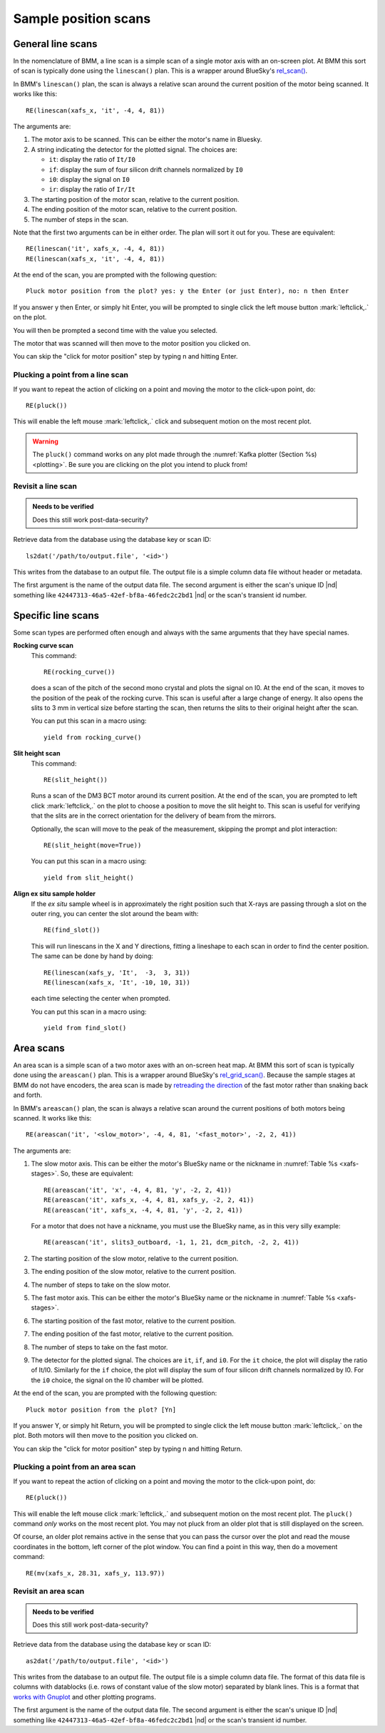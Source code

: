 ..
   This document was developed primarily by a NIST employee. Pursuant
   to title 17 United States Code Section 105, works of NIST employees
   are not subject to copyright protection in the United States. Thus
   this repository may not be licensed under the same terms as Bluesky
   itself.

   See the LICENSE file for details.

.. role:: key
    :class: key


.. _linescan:

Sample position scans
=====================

General line scans
------------------

In the nomenclature of BMM, a line scan is a simple scan of a single
motor axis with an on-screen plot.  At BMM this sort of scan is
typically done using the ``linescan()`` plan.  This is a wrapper
around BlueSky's `rel_scan()
<https://nsls-ii.github.io/bluesky/generated/bluesky.plans.rel_scan.html#bluesky.plans.rel_scan>`_.

In BMM's ``linescan()`` plan, the scan is always a relative scan
around the current position of the motor being scanned.  It works like
this::

    RE(linescan(xafs_x, 'it', -4, 4, 81))

The arguments are:

#. The motor axis to be scanned.  This can be either the motor's
   name in Bluesky.

#. A string indicating the detector for the plotted signal.  The
   choices are:

   * ``it``: display the ratio of ``It/I0``
   * ``if``: display the sum of four silicon drift channels normalized
     by ``I0``
   * ``i0``: display the signal on ``I0``
   * ``ir``: display the ratio of ``Ir/It``

#. The starting position of the motor scan, relative to the current
   position.

#. The ending position of the motor scan, relative to the current
   position.

#. The number of steps in the scan.

Note that the first two arguments can be in either order.  The plan
will sort it out for you.  These are equivalent::

  RE(linescan('it', xafs_x, -4, 4, 81))
  RE(linescan(xafs_x, 'it', -4, 4, 81))


At the end of the scan, you are prompted with the following question::

    Pluck motor position from the plot? yes: y the Enter (or just Enter), no: n then Enter

If you answer :key:`y` then :key:`Enter`, or simply hit
:key:`Enter`, you will be prompted to single click the left mouse
button :mark:`leftclick,.` on the plot.  

You will then be prompted a second time with the value you selected.

The motor that was scanned will then move to the motor position you
clicked on.

You can skip the "click for motor position" step by typing
:key:`n` and hitting :key:`Enter`.


Plucking a point from a line scan
~~~~~~~~~~~~~~~~~~~~~~~~~~~~~~~~~

If you want to repeat the action of clicking on a point and moving the
motor to the click-upon point, do::

  RE(pluck())

This will enable the left mouse :mark:`leftclick,.` click and
subsequent motion on the most recent plot.  

.. warning:: The ``pluck()`` command works on any plot made through
   the :numref:`Kafka plotter (Section %s) <plotting>`.  Be sure you
   are clicking on the plot you intend to pluck from!


Revisit a line scan
~~~~~~~~~~~~~~~~~~~

.. admonition:: Needs to be verified

   Does this still work post-data-security?

Retrieve data from the database using the database key or scan ID::

   ls2dat('/path/to/output.file', '<id>')

This writes from the database to an output file.  The output file is a
simple column data file without header or metadata.


The first argument is the name of the output data file.  The second
argument is either the scan's unique ID |nd| something like
``42447313-46a5-42ef-bf8a-46fedc2c2bd1`` |nd| or the scan's transient
id number.



.. _special-linescans:

Specific line scans
-------------------

Some scan types are performed often enough and always with the same
arguments that they have special names.

**Rocking curve scan**
   This command::

     RE(rocking_curve())

   does a scan of the pitch of the second mono crystal and plots the
   signal on I0.  At the end of the scan, it moves to the position of
   the peak of the rocking curve.  This scan is useful after a large
   change of energy.  It also opens the slits to 3 mm in vertical size
   before starting the scan, then returns the slits to their original
   height after the scan.

   You can put this scan in a macro using::

     yield from rocking_curve()

**Slit height scan**
   This command::

     RE(slit_height())

   Runs a scan of the DM3 BCT motor around its current position.  At
   the end of the scan, you are prompted to left click
   :mark:`leftclick,.` on the plot to choose a position to move the
   slit height to.  This scan is useful for verifying that the slits
   are in the correct orientation for the delivery of beam from the
   mirrors.

   Optionally, the scan will move to the peak of the measurement,
   skipping the prompt and plot interaction::

     RE(slit_height(move=True))

   You can put this scan in a macro using::

     yield from slit_height()

**Align ex situ sample holder** 
   If the *ex situ* sample wheel is in approximately the right
   position such that X-rays are passing through a slot on the outer
   ring, you can center the slot around the beam with::

     RE(find_slot())

   This will run linescans in the X and Y directions, fitting a
   lineshape to each scan in order to find the center position.  The
   same can be done by hand by doing::

     RE(linescan(xafs_y, 'It',  -3,  3, 31))
     RE(linescan(xafs_x, 'It', -10, 10, 31))

   each time selecting the center when prompted.

   You can put this scan in a macro using::

     yield from find_slot()

Area scans
----------


.. todo:: A raster scan type |nd| i.e. ``RE(raster())`` |nd| that does
   an areascan as described here, makes a nice figure using
   `matplotlib's contourf
   <https://matplotlib.org/stable/api/_as_gen/matplotlib.pyplot.contourf.html>`_,
   exports data in formats used by popular plotting programs,
   and writes a dossier was tested in 2022-2.  Current status:
   dossier is written, scan works, documentation needs to be written.


An area scan is a simple scan of a two motor axes with an on-screen
heat map.  At BMM this sort of scan is typically done using the
``areascan()`` plan.  This is a wrapper around BlueSky's
`rel_grid_scan()
<https://nsls-ii.github.io/bluesky/generated/bluesky.plans.rel_grid_scan.html#bluesky.plans.rel_grid_scan>`_.
Because the sample stages at BMM do not have encoders, the area scan
is made by `retreading the direction
<http://nsls-ii.github.io/bluesky/tutorial.html#scan-multiple-motors-in-a-grid>`_
of the fast motor rather than snaking back and forth.

In BMM's ``areascan()`` plan, the scan is always a relative scan
around the current positions of both motors being scanned.  It works
like this::

    RE(areascan('it', '<slow_motor>', -4, 4, 81, '<fast_motor>', -2, 2, 41))

The arguments are:

#. The slow motor axis.  This can be either the motor's
   BlueSky name or the nickname in :numref:`Table %s <xafs-stages>`.  So,
   these are equivalent::

     RE(areascan('it', 'x', -4, 4, 81, 'y', -2, 2, 41))
     RE(areascan('it', xafs_x, -4, 4, 81, xafs_y, -2, 2, 41))
     RE(areascan('it', xafs_x, -4, 4, 81, 'y', -2, 2, 41))

   For a motor that does not have a nickname, you must use the BlueSky
   name, as in this very silly example::

     RE(areascan('it', slits3_outboard, -1, 1, 21, dcm_pitch, -2, 2, 41))

#. The starting position of the slow motor, relative to the current
   position.

#. The ending position of the slow motor, relative to the current
   position.

#. The number of steps to take on the slow motor.

#. The fast motor axis.  This can be either the motor's
   BlueSky name or the nickname in :numref:`Table %s <xafs-stages>`.

#. The starting position of the fast motor, relative to the current
   position.

#. The ending position of the fast motor, relative to the current
   position.

#. The number of steps to take on the fast motor.

#. The detector for the plotted signal.  The choices are ``it``,
   ``if``, and ``i0``.  For the ``it`` choice, the plot will display
   the ratio of It/I0.  Similarly for the ``if`` choice, the plot will
   display the sum of four silicon drift channels normalized by I0.
   For the ``i0`` choice, the signal on the I0 chamber will be plotted.

At the end of the scan, you are prompted with the following question::

    Pluck motor position from the plot? [Yn]

If you answer :key:`Y`, or simply hit :key:`Return`, you will be
prompted to single click the left mouse button :mark:`leftclick,.` on
the plot.  Both motors will then move to the position you clicked on.

You can skip the "click for motor position" step by typing
:key:`n` and hitting :key:`Return`.


Plucking a point from an area scan
~~~~~~~~~~~~~~~~~~~~~~~~~~~~~~~~~~

If you want to repeat the action of clicking on a point and moving the
motor to the click-upon point, do::

  RE(pluck())

This will enable the left mouse click :mark:`leftclick,.` and
subsequent motion on the most recent plot.  The ``pluck()`` command
*only* works on the most recent plot.  You may not pluck from an older
plot that is still displayed on the screen.

Of course, an older plot remains active in the sense that you can pass
the cursor over the plot and read the mouse coordinates in the bottom,
left corner of the plot window.  You can find a point in this way,
then do a movement command::

  RE(mv(xafs_x, 28.31, xafs_y, 113.97))



Revisit an area scan
~~~~~~~~~~~~~~~~~~~~

.. admonition:: Needs to be verified

   Does this still work post-data-security?

Retrieve data from the database using the database key or scan ID::

   as2dat('/path/to/output.file', '<id>')

This writes from the database to an output file.  The output file is a
simple column data file.  The format of this data file is columns with
datablocks (i.e. rows of constant value of the slow motor) separated by
blank lines.  This is a format that `works with Gnuplot
<http://gnuplot.sourceforge.net/docs_4.2/node331.html>`_ and other
plotting programs.

The first argument is the name of the output data file.  The second
argument is either the scan's unique ID |nd| something like 
``42447313-46a5-42ef-bf8a-46fedc2c2bd1`` |nd| or the scan's transient
id number.


